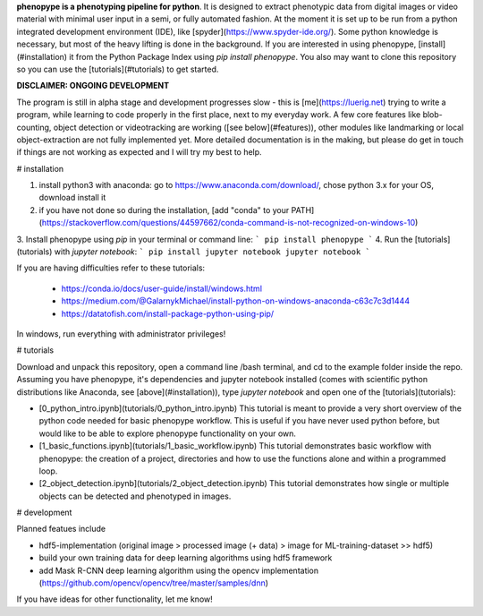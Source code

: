 **phenopype is a phenotyping pipeline for python**. It is designed to extract phenotypic data from digital images or video material with minimal user input in a semi, or fully automated fashion. At the moment it is set up to be run from a python integrated development environment (IDE), like [spyder](https://www.spyder-ide.org/). Some python knowledge is necessary, but most of the heavy lifting is done in the background. If you are interested in using phenopype, [install](#installation) it from the Python Package Index using `pip install phenopype`. You also may want to clone this repository so you can use the [tutorials](#tutorials) to get started.  


**DISCLAIMER: ONGOING DEVELOPMENT**

The program is still in alpha stage and development progresses slow - this is [me](https://luerig.net) trying to write a program, while learning to code properly in the first place, next to my everyday work. A few core features like blob-counting, object detection or videotracking are working ([see below](#features)), other modules like landmarking or local object-extraction are not fully implemented yet. More detailed documentation is in the making, but please do get in touch if things are not working as expected and I will try my best to help. 




# installation

1. install python3 with anaconda: go to https://www.anaconda.com/download/, chose python 3.x for your OS, download install it 

2. if you have not done so during the installation, [add "conda" to your PATH](https://stackoverflow.com/questions/44597662/conda-command-is-not-recognized-on-windows-10) 

3. Install phenopype using `pip` in your terminal or command line:
```
pip install phenopype
```
4. Run the [tutorials](tutorials) with `jupyter notebook`:
```
pip install jupyter notebook
jupyter notebook
```

If you are having difficulties refer to these tutorials:

   - https://conda.io/docs/user-guide/install/windows.html
   - https://medium.com/@GalarnykMichael/install-python-on-windows-anaconda-c63c7c3d1444
   - https://datatofish.com/install-package-python-using-pip/

In windows, run everything with administrator privileges! 



# tutorials

Download and unpack this repository, open a command line /bash terminal, and cd to the example folder inside the repo. Assuming you have phenopype, it's dependencies and jupyter notebook installed (comes with scientific python distributions like Anaconda, see [above](#installation)), type `jupyter notebook` and open one of the [tutorials](tutorials):  

* [0_python_intro.ipynb](tutorials/0_python_intro.ipynb) This tutorial is meant to provide a very short overview of the python code needed for basic phenopype workflow. This is useful if you have never used python before, but would like to be able to explore phenopype functionality on your own.

* [1_basic_functions.ipynb](tutorials/1_basic_workflow.ipynb) This tutorial demonstrates basic workflow with phenopype: the creation of a project, directories and how to use the functions alone and within a programmed loop.

* [2_object_detection.ipynb](tutorials/2_object_detection.ipynb) This tutorial demonstrates how single or multiple objects can be detected and phenotyped in images. 



# development

Planned featues include

- hdf5-implementation (original image > processed image (+ data) > image for ML-training-dataset >> hdf5)
- build your own training data for deep learning algorithms using hdf5 framework
- add Mask R-CNN deep learning algorithm using the opencv implementation (https://github.com/opencv/opencv/tree/master/samples/dnn) 

If you have ideas for other functionality, let me know!


